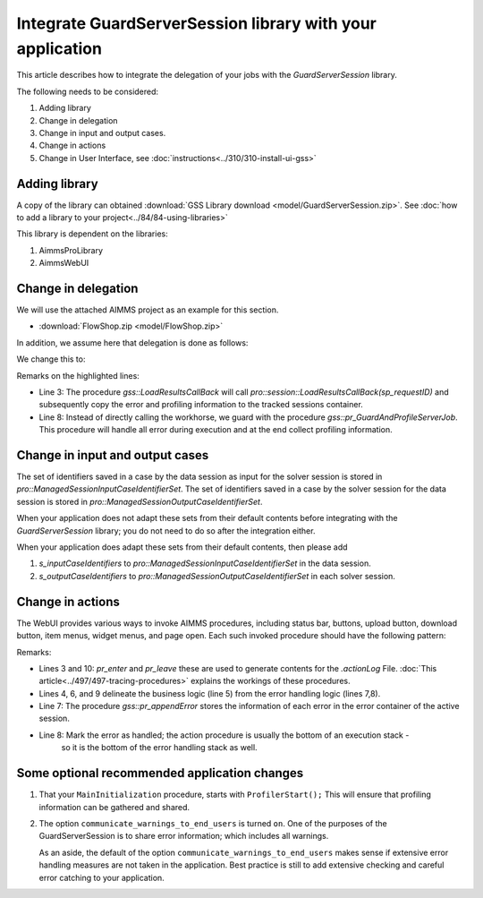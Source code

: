 Integrate GuardServerSession library with your application
===========================================================

.. todo:: remarks about input case identifier and output case identifiers from GSS.

This article describes how to integrate the delegation of your jobs with the `GuardServerSession` library.

The following needs to be considered:

#.  Adding library

#.  Change in delegation

#.  Change in input and output cases.

#.  Change in actions 

#.  Change in User Interface, see :doc:`instructions<../310/310-install-ui-gss>`

Adding library
--------------

A copy of the library can obtained :download:`GSS Library download <model/GuardServerSession.zip>`.
See :doc:`how to add a library to your project<../84/84-using-libraries>`

This library is dependent on the libraries:

#.  AimmsProLibrary

#.  AimmsWebUI


Change in delegation
--------------------

We will use the attached AIMMS project as an example for this section. 

* :download:`FlowShop.zip <model/FlowShop.zip>` 

In addition, we assume here that delegation is done as follows:

.. code-block:: aimms
    :linenos:
    :emphasize-lines: 8

    if pro::GetPROEndPoint() then
        if pro::DelegateToServer( waitForCompletion  :  1, 
                      completionCallback :  'pro::session::LoadResultsCallBack' ) then  
            return 1;
        endif ;
    endif ;

    pr_WorkSolve();

We change this to:

.. code-block:: aimms
    :linenos:
    :emphasize-lines: 3,8

    if pro::GetPROEndPoint() then
        if pro::DelegateToServer( waitForCompletion  :  1, 
                      completionCallback :  'gss::LoadResultsCallBack' ) then  
            return 1;
        endif ;
    endif ;

    gss::pr_GuardAndProfileServerJob( 'pr_WorkSolve' );

Remarks on the highlighted lines:

* Line 3: The procedure `gss::LoadResultsCallBack` will call `pro::session::LoadResultsCallBack(sp_requestID)` and 
  subsequently copy the error and profiling information to the tracked sessions container.
* Line 8: Instead of directly calling the workhorse, we guard with the procedure `gss::pr_GuardAndProfileServerJob`.
  This procedure will handle all error during execution and at the end collect profiling information.

Change in input and output cases
---------------------------------

The set of identifiers saved in a case by the data session as input for the solver session is stored in `pro::ManagedSessionInputCaseIdentifierSet`.
The set of identifiers saved in a case by the solver session for the data session is stored in `pro::ManagedSessionOutputCaseIdentifierSet`.

When your application does not adapt these sets from their default contents before integrating with the `GuardServerSession` library; 
you do not need to do so after the integration either.

When your application does adapt these sets from their default contents, then please add

#.  `s_inputCaseIdentifiers` to `pro::ManagedSessionInputCaseIdentifierSet` in the data session.

#.  `s_outputCaseIdentifiers` to `pro::ManagedSessionOutputCaseIdentifierSet` in each solver session.

Change in actions
-------------------- 

The WebUI provides various ways to invoke AIMMS procedures, including status bar, buttons, upload button, download button, item menus, widget menus, and page open.
Each such invoked procedure should have the following pattern:

.. code-block:: aimms
    :linenos:
    :emphasize-lines: 3,4,6-10

    Procedure pr_actionTemplate {
        Body: {
            pr_enter(sp_gssTime, p_gssMiU, ep_logLev: 'info');
            block 
                ! Call procedure to do the actual work.
            onerror ep_err do
                gss::pr_appendError( ep_err );
                errh::MarkAsHandled( ep_err );
            endblock ;
            pr_leave(sp_gssTime, p_gssMiU, ep_logLev: 'info');
        }
        Comment: "Sample action procedure";
        DeclarationSection gss_logging_declarations {
            StringParameter sp_gssTime;
            Parameter p_gssMiU;
        }
        DeclarationSection error_reference_declaration {
            ElementParameter ep_err {
                Range: errh::PendingErrors;
            }
        }
    }

Remarks:

* Lines 3 and 10: `pr_enter` and `pr_leave` these are used to generate contents for the `.actionLog` File. 
  :doc:`This article<../497/497-tracing-procedures>` explains the workings of these procedures.
  
* Lines 4, 6, and 9 delineate the business logic (line 5) from the error handling logic (lines 7,8).

* Line 7: The procedure `gss::pr_appendError` stores the information of each error in the error container of the active session.

* Line 8: Mark the error as handled; the action procedure is usually the bottom of an execution stack - 
          so it is the bottom of the error handling stack as well.

Some optional recommended application changes
---------------------------------------------------

#.  That your ``MainInitialization`` procedure, starts with  ``ProfilerStart();``
    This will ensure that profiling information can be gathered and shared.

#.  The option ``communicate_warnings_to_end_users`` is turned ``on``.
    One of the purposes of the GuardServerSession is to share error information; 
    which includes all warnings.

    As an aside, the default of the option ``communicate_warnings_to_end_users`` makes 
    sense if extensive error handling measures are not taken in the application.
    Best practice is still to add extensive checking and careful error catching to your application.


